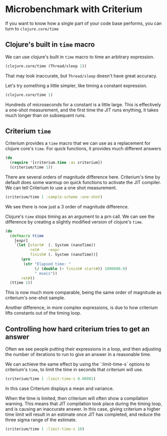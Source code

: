 #+STARTUP: inlineimages header
#+PROPERTY: header-args :cache yes :exports both

#+HTML_HEAD: <link rel="stylesheet" type="text/css" href="https://unpkg.com/purecss@2.0.3/build/pure-min.css" integrity="sha384-cg6SkqEOCV1NbJoCu11+bm0NvBRc8IYLRGXkmNrqUBfTjmMYwNKPWBTIKyw9mHNJ" crossorigin="anonymous"/>
#+HTML_HEAD: <link rel="stylesheet" type="text/css" href="css/criterium.css" />

* Microbenchmark with Criterium

If you want to know how a single part of your code base performs, you
can turn to ~clojure.core/time~

** Clojure's built in ~time~ macro

We can use clojure's built in ~time~ macro to time an arbitrary
expression.

#+begin_src clojure :results output
(clojure.core/time (Thread/sleep 1))
#+end_src

#+RESULTS:
: "Elapsed time: 1.42248 msecs"


That may look inaccurate, but ~Thread/sleep~ doesn't have great accuracy.

Let's try something a little simpler, like timing a constant
expression.

#+begin_src clojure :results output
(clojure.core/time 1)
#+end_src

#+RESULTS:
: "Elapsed time: 0.031854 msecs"

Hundreds of microseconds for a constant is a little large.  This is
effectively a one-shot measurement, and the first time the JIT runs
enything, it takes much longer than on subsequent runs.

** Criterium ~time~

Criterium provides a ~time~ macro that we can use as a replacement for
clojure core's ~time~.  For quick functions, it provides much
different answers

#+begin_src clojure :results output
(do
  (require '[criterium.time :as criterium])
  (criterium/time 1))
#+end_src

#+RESULTS:
:                         Elapsed Time: 0.849 ns  3σ [0.800 0.898]  min 0.835

There are several orders of magnitude difference here.  Criterium's time
by default does some warmup on quick functions to activate the JIT
compiler.  We can tell Criterium to use a one shot measurement.

#+begin_src clojure :results output
(criterium/time 1 :sample-scheme :one-shot)
#+end_src

#+RESULTS:
:                     Elapsed time: 266 ns

We see there is now just a 3 order of magnitude difference.

Clojure's ~time~ stops timing as an argument to a prn call.  We can see
the difference by creating a slightly modified version of clojure's
~time~.

#+begin_src clojure :results output
(do
  (defmacro ttime
    [expr]
    `(let [start#  (. System (nanoTime))
           ret#    ~expr
           finish# (. System (nanoTime))]
       (prn
        (str "Elapsed time: "
             (/ (double (- finish# start#)) 1000000.0)
             " msecs"))
       ret#))
  (ttime 1))
#+end_src

#+RESULTS:
: "Elapsed time: 3.25E-4 msecs"


This is now much more comparable, being the same order of magnitude as
criterium's one-shot sample.

Another difference, in more complex expressions, is due to how criterium
lifts constants out of the timing loop.

** Controlling how hard criterium tries to get an answer

Often we see people putting their expressions in a loop, and then
adjusting the number of iterations to run to give an answer in a
reasonable time.

We can achieve the same effect by using the `:limit-time-s` options to
criterium's ~time~, to limit the time in seconds that criterium will
use.


#+begin_src clojure :results output
(criterium/time 1 :limit-time-s 0.00001)
#+end_src

#+RESULTS:
:                         Elapsed Time: 188 ns  3σ [-247 623]  min 82.0

In this case Criterium displays a mean and variance.

When the time is limited, then criterium will often show a compilation
warning.  This means that JIT compilation took place during the timing
loop, and is causing an inaccurate answer.  In this case, giving
criterium a higher time limit will result in an estimate once JIT has
completed, and reduce the three sigma range of the estimate.

#+begin_src clojure :results output
(criterium/time 1 :limit-time-s 10)
#+end_src

#+RESULTS:
:                         Elapsed Time: 1.03 ns  3σ [0.933 1.13]  min 1.00
